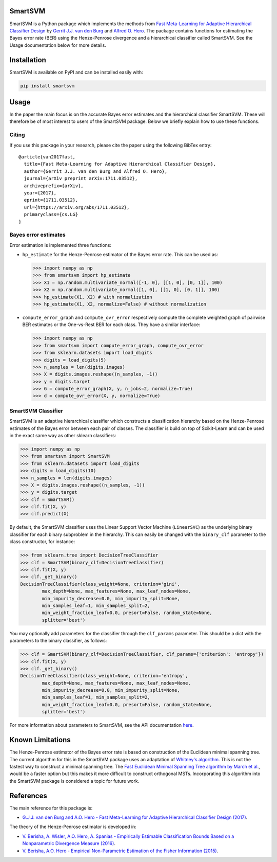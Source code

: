 SmartSVM
========

SmartSVM is a Python package which implements the methods from `Fast 
Meta-Learning for Adaptive Hierarchical Classifier Design 
<https://arxiv.org/abs/1711.03512>`_ by `Gerrit J.J. van den Burg 
<https://gertjanvandenburg.com/research>`_ and `Alfred O. Hero 
<https://web.eecs.umich.edu/~hero/>`_. The package contains functions for 
estimating the Bayes error rate (BER) using the Henze-Penrose divergence and a 
hierarchical classifier called SmartSVM. See the Usage documentation below for 
more details.

Installation
============

SmartSVM is available on PyPI and can be installed easily with:

.. code:: bash

    pip install smartsvm


Usage
=====

In the paper the main focus is on the accurate Bayes error estimates and the 
hierarchical classifier SmartSVM. These will therefore be of most interest to 
users of the SmartSVM package. Below we briefly explain how to use these 
functions.

Citing
------

If you use this package in your research, please cite the paper using the 
following BibTex entry::

    @article{van2017fast,
      title={Fast Meta-Learning for Adaptive Hierarchical Classifier Design},
      author={Gerrit J.J. van den Burg and Alfred O. Hero},
      journal={arXiv preprint arXiv:1711.03512},
      archiveprefix={arXiv},
      year={2017},
      eprint={1711.03512},
      url={https://arxiv.org/abs/1711.03512},
      primaryclass={cs.LG}
    }

Bayes error estimates
---------------------

Error estimation is implemented three functions:

* ``hp_estimate`` for the Henze-Penrose estimator of the Bayes error rate.  
  This can be used as:

  .. code:: python

    >>> import numpy as np
    >>> from smartsvm import hp_estimate
    >>> X1 = np.random.multivariate_normal([-1, 0], [[1, 0], [0, 1]], 100)
    >>> X2 = np.random.multivariate_normal([1, 0], [[1, 0], [0, 1]], 100)
    >>> hp_estimate(X1, X2) # with normalization
    >>> hp_estimate(X1, X2, normalize=False) # without normalization

* ``compute_error_graph`` and ``compute_ovr_error`` respectively compute the 
  complete weighted graph of pairwise BER estimates or the One-vs-Rest BER for 
  each class. They have a similar interface:

  .. code:: python

    >>> import numpy as np
    >>> from smartsvm import compute_error_graph, compute_ovr_error
    >>> from sklearn.datasets import load_digits
    >>> digits = load_digits(5)
    >>> n_samples = len(digits.images)
    >>> X = digits.images.reshape((n_samples, -1))
    >>> y = digits.target
    >>> G = compute_error_graph(X, y, n_jobs=2, normalize=True)
    >>> d = compute_ovr_error(X, y, normalize=True)


SmartSVM Classifier
-------------------

SmartSVM is an adaptive hierarchical classifier which constructs a 
classification hierarchy based on the Henze-Penrose estimates of the Bayes 
error between each pair of classes. The classifier is build on top of 
Scikit-Learn and can be used in the exact same way as other sklearn 
classifiers:

.. code:: python

    >>> import numpy as np
    >>> from smartsvm import SmartSVM
    >>> from sklearn.datasets import load_digits
    >>> digits = load_digits(10)
    >>> n_samples = len(digits.images)
    >>> X = digits.images.reshape((n_samples, -1))
    >>> y = digits.target
    >>> clf = SmartSVM()
    >>> clf.fit(X, y)
    >>> clf.predict(X)

By default, the SmartSVM classifier uses the Linear Support Vector Machine 
(``LinearSVC``) as the underlying binary classifier for each binary subproblem 
in the hierarchy.  This can easily be changed with the ``binary_clf`` 
parameter to the class constructor, for instance:

.. code:: python

    >>> from sklearn.tree import DecisionTreeClassifier
    >>> clf = SmartSVM(binary_clf=DecisionTreeClassifier)
    >>> clf.fit(X, y)
    >>> clf._get_binary()
    DecisionTreeClassifier(class_weight=None, criterion='gini',
            max_depth=None, max_features=None, max_leaf_nodes=None,
            min_impurity_decrease=0.0, min_impurity_split=None,
            min_samples_leaf=1, min_samples_split=2,
            min_weight_fraction_leaf=0.0, presort=False, random_state=None,
            splitter='best')

You may optionally add parameters for the classifier through the 
``clf_params`` parameter. This should be a dict with the parameters to the 
binary classifier, as follows:

.. code:: python

    >>> clf = SmartSVM(binary_clf=DecisionTreeClassifier, clf_params={'criterion': 'entropy'})
    >>> clf.fit(X, y)
    >>> clf._get_binary()
    DecisionTreeClassifier(class_weight=None, criterion='entropy',
            max_depth=None, max_features=None, max_leaf_nodes=None,
            min_impurity_decrease=0.0, min_impurity_split=None,
            min_samples_leaf=1, min_samples_split=2,
            min_weight_fraction_leaf=0.0, presort=False, random_state=None,
            splitter='best')

For more information about parameters to SmartSVM, see the API documentation 
`here <http://smartsvm.readthedocs.io/>`_.

Known Limitations
=================

The Henze-Penrose estimator of the Bayes error rate is based on construction 
of the Euclidean minimal spanning tree. The current algorithm for this in the 
SmartSVM package uses an adaptation of `Whitney's algorithm 
<https://dl.acm.org/citation.cfm?id=361299>`_. This is not the fastest way to 
construct a minimal spanning tree. The `Fast Euclidean Minimal Spanning Tree 
algorithm by March et al. <http://www.mlpack.org/papers/emst.pdf>`_, would be 
a faster option but this makes it more difficult to construct orthogonal MSTs.  
Incorporating this algorithm into the SmartSVM package is considered a topic 
for future work.

References
==========

The main reference for this package is:

* `G.J.J. van den Burg and A.O. Hero - Fast Meta-Learning for Adaptive 
  Hierarchical Classifier Design (2017) <https://arxiv.org/abs/1711.03512>`_.

The theory of the Henze-Penrose estimator is developed in:

* `V. Berisha, A. Wisler, A.O. Hero, A. Spanias - Empirically Estimable 
  Classification Bounds Based on a Nonparametric Divergence Measure (2016) 
  <http://ieeexplore.ieee.org/abstract/document/7254229/>`_.
* `V. Berisha, A.O. Hero -  Empirical Non-Parametric Estimation of the Fisher 
  Information (2015) 
  <http://ieeexplore.ieee.org/abstract/document/6975144/>`_.

